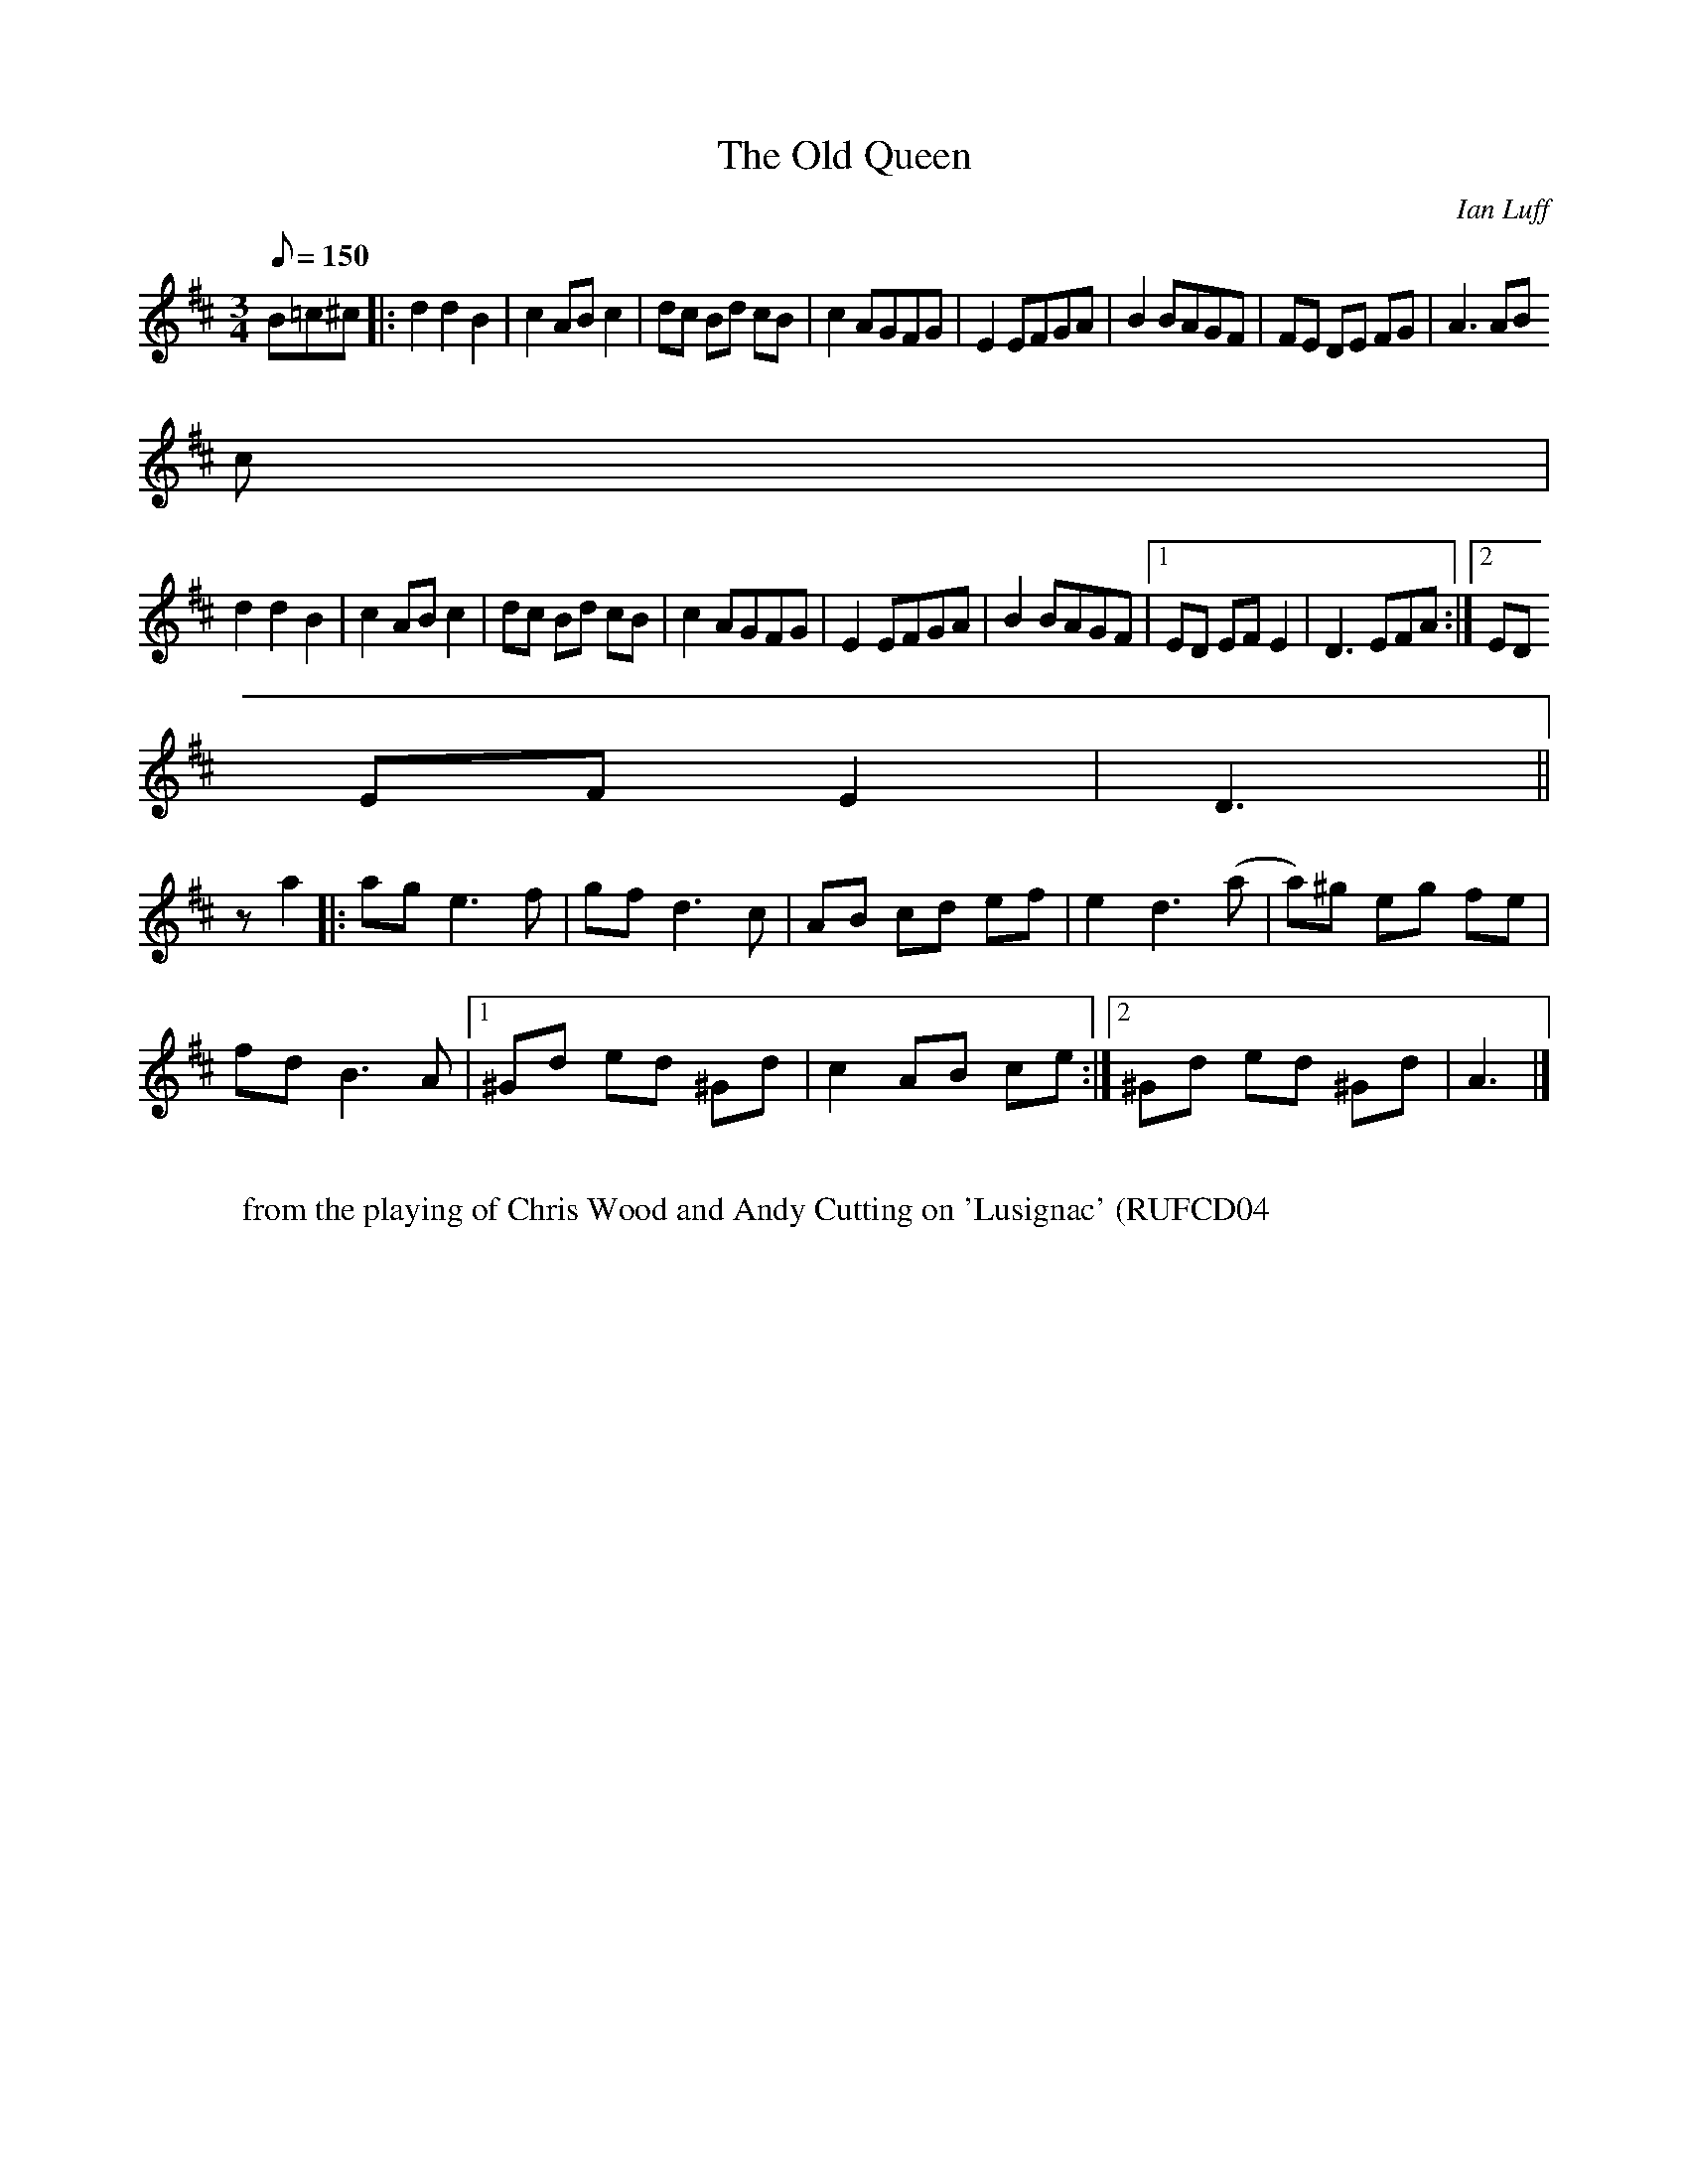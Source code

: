 X:1
T:The Old Queen
M:3/4
L:1/8
Q:150
C:Ian Luff
K:D
B=c^c|:d2 d2 B2|c2 AB c2|dc Bd cB|c2 AGFG|E2 EFGA|B2 BAGF|FE DE FG|A3 AB
c|
d2 d2 B2|c2 AB c2|dc Bd cB|c2 AGFG|E2 EFGA|B2 BAGF|1ED EF E2|D3 EFA:|2ED
EF E2|D3||
za2|:ag e3f|gf d3c|AB cd ef|e2 d3 (a|a)^g eg fe|
fd B3A|1^Gd ed ^Gd|c2 AB ce:|2^Gd ed ^Gd|A3|]
%
W:
W:from the playing of Chris Wood and Andy Cutting on 'Lusignac' (RUFCD04
)
